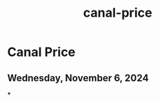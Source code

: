 :PROPERTIES:
:ID:       105cda5b-78e0-4ffc-b300-e084f1e72132
:END:
#+title: canal-price
* Canal Price

** Wednesday, November 6, 2024
***
